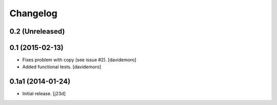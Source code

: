 Changelog
=========

0.2 (Unreleased)
----------------


0.1 (2015-02-13)
----------------

- Fixes problem with copy (see issue #2).
  [davidemoro]

- Added functional tests.
  [davidemoro]



0.1a1 (2014-01-24)
------------------

-   Initial release. [j23d]
